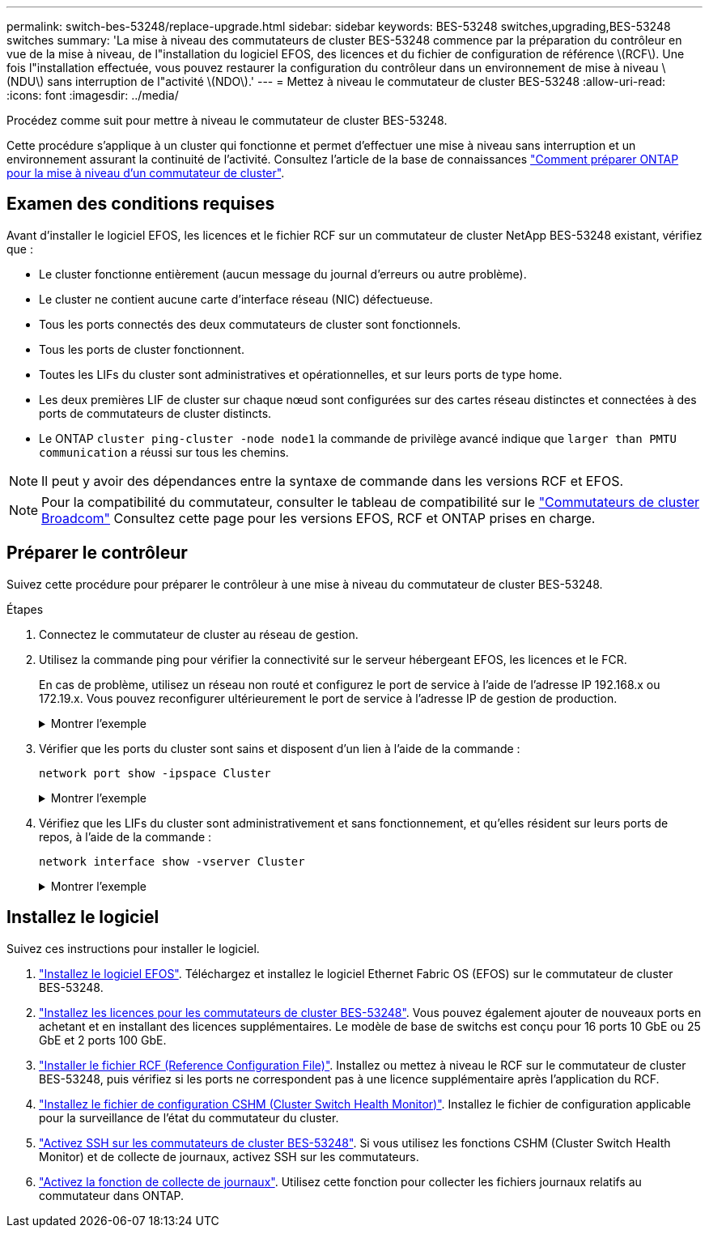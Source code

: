 ---
permalink: switch-bes-53248/replace-upgrade.html 
sidebar: sidebar 
keywords: BES-53248 switches,upgrading,BES-53248 switches 
summary: 'La mise à niveau des commutateurs de cluster BES-53248 commence par la préparation du contrôleur en vue de la mise à niveau, de l"installation du logiciel EFOS, des licences et du fichier de configuration de référence \(RCF\). Une fois l"installation effectuée, vous pouvez restaurer la configuration du contrôleur dans un environnement de mise à niveau \(NDU\) sans interruption de l"activité \(NDO\).' 
---
= Mettez à niveau le commutateur de cluster BES-53248
:allow-uri-read: 
:icons: font
:imagesdir: ../media/


[role="lead"]
Procédez comme suit pour mettre à niveau le commutateur de cluster BES-53248.

Cette procédure s'applique à un cluster qui fonctionne et permet d'effectuer une mise à niveau sans interruption et un environnement assurant la continuité de l'activité. Consultez l'article de la base de connaissances https://kb.netapp.com/onprem/ontap/hardware/How_to_prepare_ONTAP_for_a_cluster_switch_upgrade["Comment préparer ONTAP pour la mise à niveau d'un commutateur de cluster"^].



== Examen des conditions requises

Avant d'installer le logiciel EFOS, les licences et le fichier RCF sur un commutateur de cluster NetApp BES-53248 existant, vérifiez que :

* Le cluster fonctionne entièrement (aucun message du journal d'erreurs ou autre problème).
* Le cluster ne contient aucune carte d'interface réseau (NIC) défectueuse.
* Tous les ports connectés des deux commutateurs de cluster sont fonctionnels.
* Tous les ports de cluster fonctionnent.
* Toutes les LIFs du cluster sont administratives et opérationnelles, et sur leurs ports de type home.
* Les deux premières LIF de cluster sur chaque nœud sont configurées sur des cartes réseau distinctes et connectées à des ports de commutateurs de cluster distincts.
* Le ONTAP `cluster ping-cluster -node node1` la commande de privilège avancé indique que `larger than PMTU communication` a réussi sur tous les chemins.



NOTE: Il peut y avoir des dépendances entre la syntaxe de commande dans les versions RCF et EFOS.


NOTE: Pour la compatibilité du commutateur, consulter le tableau de compatibilité sur le https://mysupport.netapp.com/site/products/all/details/broadcom-cluster-switches/downloads-tab["Commutateurs de cluster Broadcom"^] Consultez cette page pour les versions EFOS, RCF et ONTAP prises en charge.



== Préparer le contrôleur

Suivez cette procédure pour préparer le contrôleur à une mise à niveau du commutateur de cluster BES-53248.

.Étapes
. Connectez le commutateur de cluster au réseau de gestion.
. Utilisez la commande ping pour vérifier la connectivité sur le serveur hébergeant EFOS, les licences et le FCR.
+
En cas de problème, utilisez un réseau non routé et configurez le port de service à l'aide de l'adresse IP 192.168.x ou 172.19.x. Vous pouvez reconfigurer ultérieurement le port de service à l'adresse IP de gestion de production.

+
.Montrer l'exemple
[%collapsible]
====
Cet exemple vérifie que le commutateur est connecté au serveur à l'adresse IP 172.19.2 :

[listing, subs="+quotes"]
----
(cs2)# *ping 172.19.2.1*
Pinging 172.19.2.1 with 0 bytes of data:

Reply From 172.19.2.1: icmp_seq = 0. time= 5910 usec.
----
====
. Vérifier que les ports du cluster sont sains et disposent d'un lien à l'aide de la commande :
+
`network port show -ipspace Cluster`

+
.Montrer l'exemple
[%collapsible]
====
L'exemple suivant montre le type de sortie avec tous les ports possédant un `Link` valeur de up et a `Health Status` de santé:

[listing, subs="+quotes"]
----
cluster1::> *network port show -ipspace Cluster*

Node: node1
                                                                    Ignore
                                               Speed(Mbps) Health   Health
Port   IPspace      Broadcast Domain Link MTU  Admin/Oper  Status   Status
------ ------------ ---------------- ---- ---- ----------- -------- ------
e0a    Cluster      Cluster          up   9000  auto/10000 healthy  false
e0b    Cluster      Cluster          up   9000  auto/10000 healthy  false

Node: node2
                                                                    Ignore
                                               Speed(Mbps) Health   Health
Port   IPspace      Broadcast Domain Link MTU  Admin/Oper  Status   Status
-----  ------------ ---------------- ---- ---- ----------- -------- ------
e0a    Cluster      Cluster          up   9000  auto/10000 healthy  false
e0b    Cluster      Cluster          up   9000  auto/10000 healthy  false
----
====
. Vérifiez que les LIFs du cluster sont administrativement et sans fonctionnement, et qu'elles résident sur leurs ports de repos, à l'aide de la commande :
+
`network interface show -vserver Cluster`

+
.Montrer l'exemple
[%collapsible]
====
Dans cet exemple, le `-vserver` Paramètre affiche des informations sur les LIFs associées aux ports de cluster. `Status Admin/Oper` doit être up et `Is Home` doit être vrai :

[listing, subs="+quotes"]
----
cluster1::> *network interface show -vserver Cluster*

          Logical      Status     Network             Current       Current Is
Vserver   Interface    Admin/Oper Address/Mask        Node          Port    Home
--------- ----------   ---------- ------------------  ------------- ------- ----
Cluster
          node1_clus1
                       up/up      169.254.217.125/16  node1         e0a     true
          node1_clus2
                       up/up      169.254.205.88/16   node1         e0b     true
          node2_clus1
                       up/up      169.254.252.125/16  node2         e0a     true
          node2_clus2
                       up/up      169.254.110.131/16  node2         e0b     true
----
====




== Installez le logiciel

Suivez ces instructions pour installer le logiciel.

. link:configure-efos-software.html["Installez le logiciel EFOS"]. Téléchargez et installez le logiciel Ethernet Fabric OS (EFOS) sur le commutateur de cluster BES-53248.
. link:configure-licenses.html["Installez les licences pour les commutateurs de cluster BES-53248"]. Vous pouvez également ajouter de nouveaux ports en achetant et en installant des licences supplémentaires. Le modèle de base de switchs est conçu pour 16 ports 10 GbE ou 25 GbE et 2 ports 100 GbE.
. link:configure-install-rcf.html["Installer le fichier RCF (Reference Configuration File)"]. Installez ou mettez à niveau le RCF sur le commutateur de cluster BES-53248, puis vérifiez si les ports ne correspondent pas à une licence supplémentaire après l'application du RCF.
. link:configure-health-monitor.html["Installez le fichier de configuration CSHM (Cluster Switch Health Monitor)"]. Installez le fichier de configuration applicable pour la surveillance de l'état du commutateur du cluster.
. link:configure-ssh.html["Activez SSH sur les commutateurs de cluster BES-53248"]. Si vous utilisez les fonctions CSHM (Cluster Switch Health Monitor) et de collecte de journaux, activez SSH sur les commutateurs.
. link:configure-log-collection.html["Activez la fonction de collecte de journaux"]. Utilisez cette fonction pour collecter les fichiers journaux relatifs au commutateur dans ONTAP.

